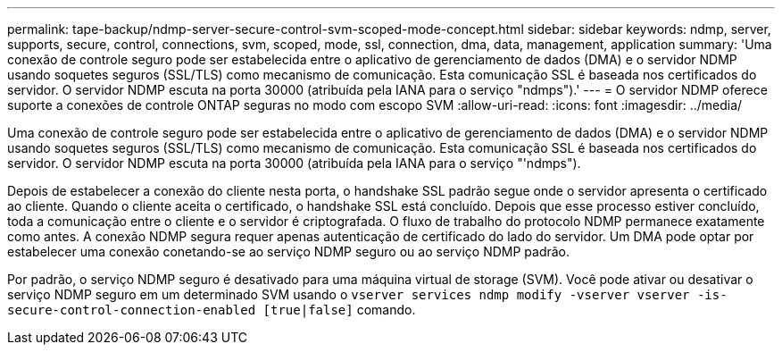---
permalink: tape-backup/ndmp-server-secure-control-svm-scoped-mode-concept.html 
sidebar: sidebar 
keywords: ndmp, server, supports, secure, control, connections, svm, scoped, mode, ssl, connection, dma, data, management, application 
summary: 'Uma conexão de controle seguro pode ser estabelecida entre o aplicativo de gerenciamento de dados (DMA) e o servidor NDMP usando soquetes seguros (SSL/TLS) como mecanismo de comunicação. Esta comunicação SSL é baseada nos certificados do servidor. O servidor NDMP escuta na porta 30000 (atribuída pela IANA para o serviço "ndmps").' 
---
= O servidor NDMP oferece suporte a conexões de controle ONTAP seguras no modo com escopo SVM
:allow-uri-read: 
:icons: font
:imagesdir: ../media/


[role="lead"]
Uma conexão de controle seguro pode ser estabelecida entre o aplicativo de gerenciamento de dados (DMA) e o servidor NDMP usando soquetes seguros (SSL/TLS) como mecanismo de comunicação. Esta comunicação SSL é baseada nos certificados do servidor. O servidor NDMP escuta na porta 30000 (atribuída pela IANA para o serviço "'ndmps").

Depois de estabelecer a conexão do cliente nesta porta, o handshake SSL padrão segue onde o servidor apresenta o certificado ao cliente. Quando o cliente aceita o certificado, o handshake SSL está concluído. Depois que esse processo estiver concluído, toda a comunicação entre o cliente e o servidor é criptografada. O fluxo de trabalho do protocolo NDMP permanece exatamente como antes. A conexão NDMP segura requer apenas autenticação de certificado do lado do servidor. Um DMA pode optar por estabelecer uma conexão conetando-se ao serviço NDMP seguro ou ao serviço NDMP padrão.

Por padrão, o serviço NDMP seguro é desativado para uma máquina virtual de storage (SVM). Você pode ativar ou desativar o serviço NDMP seguro em um determinado SVM usando o `vserver services ndmp modify -vserver vserver -is-secure-control-connection-enabled [true|false]` comando.
